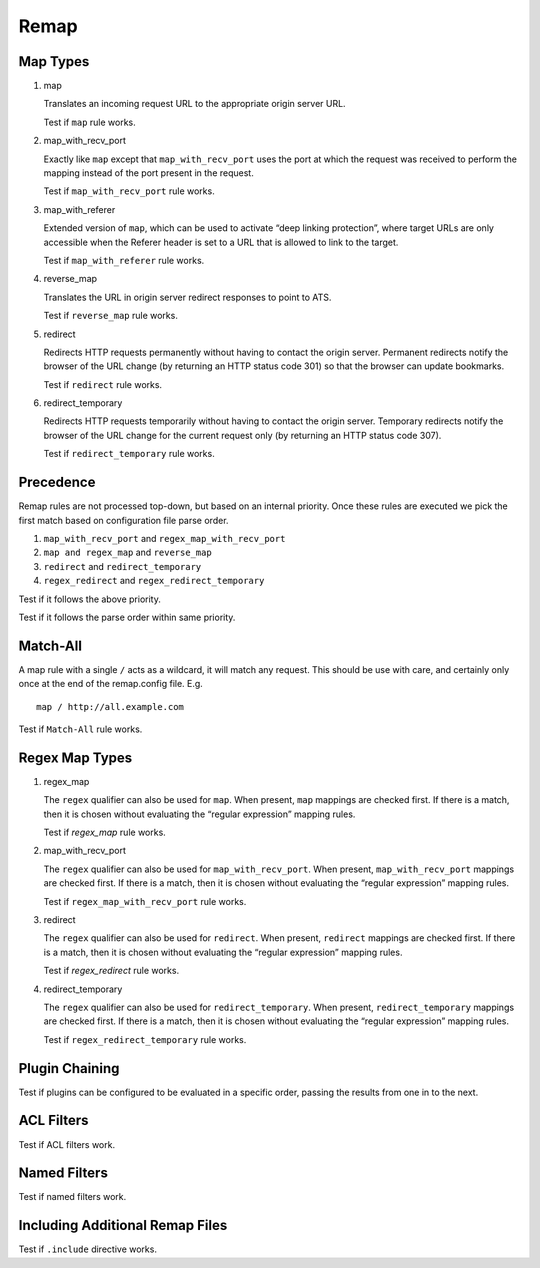 Remap
*****

Map Types
=========

#. map

   Translates an incoming request URL to the appropriate origin server URL.

   Test if ``map`` rule works.
		
#. map_with_recv_port

   Exactly like ``map`` except that ``map_with_recv_port`` uses the port at which the request was received to perform the mapping instead of the port present in the request.
	
   Test if ``map_with_recv_port`` rule works.

#. map_with_referer

   Extended version of ``map``, which can be used to activate “deep linking protection”, where target URLs are only accessible when the Referer header is set to a URL that is allowed to link to the target.

   Test if ``map_with_referer`` rule works.
	
#. reverse_map

   Translates the URL in origin server redirect responses to point to ATS.

   Test if ``reverse_map`` rule works.
	
#. redirect
	
   Redirects HTTP requests permanently without having to contact the origin server. Permanent redirects notify the browser of the URL change (by returning an HTTP status code 301) so that the browser can update bookmarks.

   Test if ``redirect`` rule works.

#. redirect_temporary
	
   Redirects HTTP requests temporarily without having to contact the origin server. Temporary redirects notify the browser of the URL change for the current request only (by returning an HTTP status code 307).

   Test if ``redirect_temporary`` rule works.

Precedence
==========

Remap rules are not processed top-down, but based on an internal priority. Once these rules are executed we pick the first match based on configuration file parse order.

#. ``map_with_recv_port`` and ``regex_map_with_recv_port``
#. ``map and regex_map`` and ``reverse_map``
#. ``redirect`` and ``redirect_temporary``
#. ``regex_redirect`` and ``regex_redirect_temporary``

Test if it follows the above priority.

Test if it follows the parse order within same priority.

Match-All
=========

A map rule with a single ``/`` acts as a wildcard, it will match any request. This should be use with care, and certainly only once at the end of the remap.config file. E.g. ::
	
    map / http://all.example.com

Test if ``Match-All`` rule works.

Regex Map Types
===============

#. regex_map

   The ``regex`` qualifier can also be used for ``map``. When present, ``map`` mappings are checked first. If there is a match, then it is chosen without evaluating the “regular expression” mapping rules.
	
   Test if `regex_map` rule works.
	
#. map_with_recv_port
	
   The ``regex`` qualifier can also be used for ``map_with_recv_port``. When present, ``map_with_recv_port`` mappings are checked first. If there is a match, then it is chosen without evaluating the “regular expression” mapping rules.
	
   Test if ``regex_map_with_recv_port`` rule works.
	
#. redirect
	
   The ``regex`` qualifier can also be used for ``redirect``. When present, ``redirect`` mappings are checked first. If there is a match, then it is chosen without evaluating the “regular expression” mapping rules.
	
   Test if `regex_redirect` rule works.

#. redirect_temporary
	
   The ``regex`` qualifier can also be used for ``redirect_temporary``. When present, ``redirect_temporary`` mappings are checked first. If there is a match, then it is chosen without evaluating the “regular expression” mapping rules.
	
   Test if ``regex_redirect_temporary`` rule works.

Plugin Chaining
===============

Test if plugins can be configured to be evaluated in a specific order, passing the results from one in to the next.

ACL Filters
===========

Test if ACL filters work.

Named Filters
=============

Test if named filters work.

Including Additional Remap Files
================================

Test if ``.include`` directive works.
